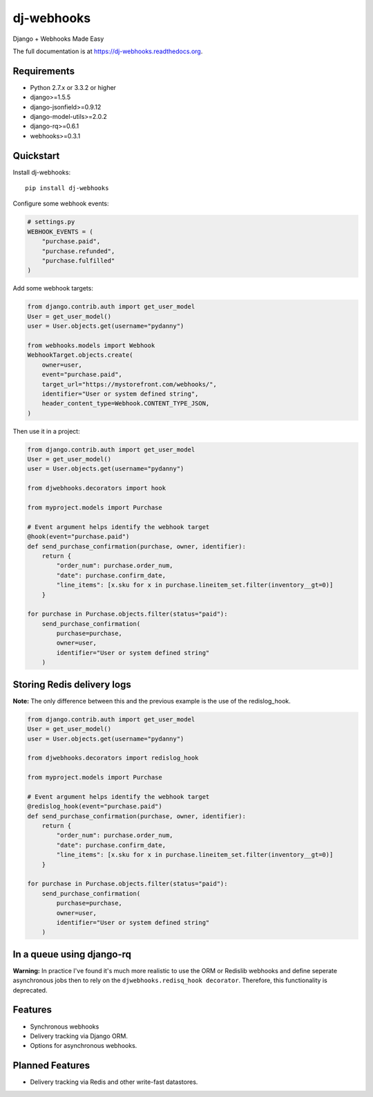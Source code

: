 =============================
dj-webhooks
=============================

.. image:: https://img.shields.io/pypi/dm/dj-webhooks.svg
        :target: https://pypi.python.org/pypi/dj-webhooks

.. image:: https://badge.fury.io/py/dj-webhooks.png
    :target: https://badge.fury.io/py/dj-webhooks

.. image:: https://img.shields.io/pypi/wheel/dj-webhooks.svg
    :target: https://pypi.python.org/pypi/dj-webhooks/
    :alt: Wheel Status

.. image:: https://travis-ci.org/pydanny/dj-webhooks.png?branch=master
    :target: https://travis-ci.org/pydanny/dj-webhooks

Django + Webhooks Made Easy

The full documentation is at https://dj-webhooks.readthedocs.org.

Requirements
------------

* Python 2.7.x or 3.3.2 or higher
* django>=1.5.5
* django-jsonfield>=0.9.12
* django-model-utils>=2.0.2
* django-rq>=0.6.1
* webhooks>=0.3.1

Quickstart
----------

Install dj-webhooks::

    pip install dj-webhooks

Configure some webhook events:

.. code-block:: python

    # settings.py
    WEBHOOK_EVENTS = (
        "purchase.paid",
        "purchase.refunded",
        "purchase.fulfilled"
    )

Add some webhook targets:

.. code-block:: python

    from django.contrib.auth import get_user_model
    User = get_user_model()
    user = User.objects.get(username="pydanny")

    from webhooks.models import Webhook
    WebhookTarget.objects.create(
        owner=user,
        event="purchase.paid",
        target_url="https://mystorefront.com/webhooks/",
        identifier="User or system defined string",
        header_content_type=Webhook.CONTENT_TYPE_JSON,
    )

Then use it in a project:

.. code-block:: python

    from django.contrib.auth import get_user_model
    User = get_user_model()
    user = User.objects.get(username="pydanny")

    from djwebhooks.decorators import hook

    from myproject.models import Purchase

    # Event argument helps identify the webhook target
    @hook(event="purchase.paid")
    def send_purchase_confirmation(purchase, owner, identifier): 
        return {
            "order_num": purchase.order_num,
            "date": purchase.confirm_date,
            "line_items": [x.sku for x in purchase.lineitem_set.filter(inventory__gt=0)]
        }

    for purchase in Purchase.objects.filter(status="paid"):
        send_purchase_confirmation(
            purchase=purchase, 
            owner=user,
            identifier="User or system defined string"
        )

Storing Redis delivery logs
---------------------------

**Note:** The only difference between this and the previous example is the use of the redislog_hook.

.. code-block:: python

    from django.contrib.auth import get_user_model
    User = get_user_model()
    user = User.objects.get(username="pydanny")

    from djwebhooks.decorators import redislog_hook

    from myproject.models import Purchase

    # Event argument helps identify the webhook target
    @redislog_hook(event="purchase.paid")
    def send_purchase_confirmation(purchase, owner, identifier): 
        return {
            "order_num": purchase.order_num,
            "date": purchase.confirm_date,
            "line_items": [x.sku for x in purchase.lineitem_set.filter(inventory__gt=0)]
        }

    for purchase in Purchase.objects.filter(status="paid"):
        send_purchase_confirmation(
            purchase=purchase, 
            owner=user,
            identifier="User or system defined string"
        )


In a queue using django-rq
----------------------------

**Warning:** In practice I've found it's much more realistic to use the ORM or Redislib webhooks and define seperate asynchronous jobs then to rely on the ``djwebhooks.redisq_hook decorator``. Therefore, this functionality is deprecated.



Features
--------

* Synchronous webhooks
* Delivery tracking via Django ORM.
* Options for asynchronous webhooks.

Planned Features
-----------------

* Delivery tracking via Redis and other write-fast datastores.
